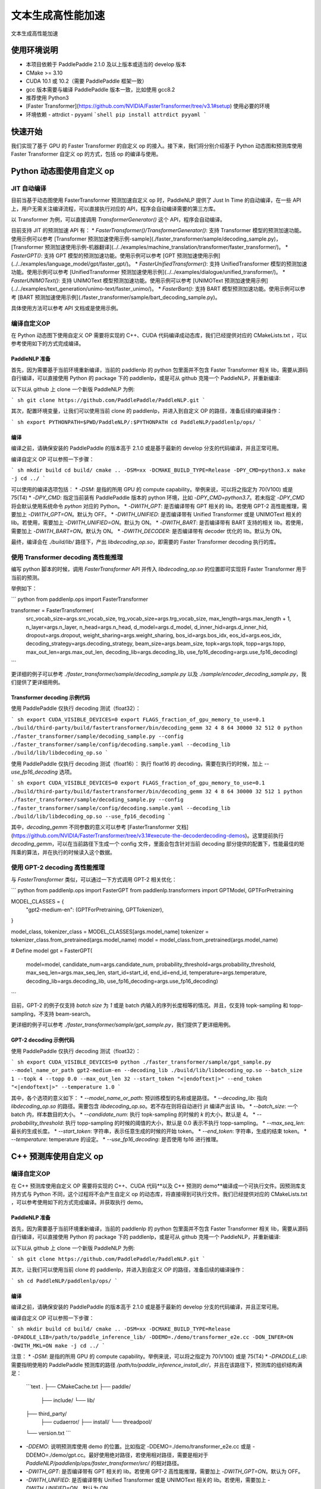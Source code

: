 ============
文本生成高性能加速
============

文本生成高性能加速

使用环境说明
------------

* 本项目依赖于 PaddlePaddle 2.1.0 及以上版本或适当的 develop 版本
* CMake >= 3.10
* CUDA 10.1 或 10.2（需要 PaddlePaddle 框架一致）
* gcc 版本需要与编译 PaddlePaddle 版本一致，比如使用 gcc8.2
* 推荐使用 Python3
* [Faster Transformer](https://github.com/NVIDIA/FasterTransformer/tree/v3.1#setup) 使用必要的环境
* 环境依赖
  - attrdict
  - pyyaml
  ```shell
  pip install attrdict pyyaml
  ```

快速开始
------------

我们实现了基于 GPU 的 Faster Transformer 的自定义 op 的接入。接下来，我们将分别介绍基于 Python 动态图和预测库使用 Faster Transformer 自定义 op 的方式，包括 op 的编译与使用。

Python 动态图使用自定义 op
------------

JIT 自动编译
^^^^^^^^^^^^

目前当基于动态图使用 FasterTransformer 预测加速自定义 op 时，PaddleNLP 提供了 Just In Time 的自动编译，在一些 API 上，用户无需关注编译流程，可以直接执行对应的 API，程序会自动编译需要的第三方库。

以 Transformer 为例，可以直接调用 `TransformerGenerator()` 这个 API，程序会自动编译。

目前支持 JIT 的预测加速 API 有：
* `FasterTransformer()/TransformerGenerator()`: 支持 Transformer 模型的预测加速功能。使用示例可以参考 [Transformer 预测加速使用示例-sample](./faster_transformer/sample/decoding_sample.py)，[Transformer 预测加速使用示例-机器翻译](../../examples/machine_translation/transformer/faster_transformer/)。
* `FasterGPT()`: 支持 GPT 模型的预测加速功能。使用示例可以参考 [GPT 预测加速使用示例](../../examples/language_model/gpt/faster_gpt/)。
* `FasterUnifiedTransformer()`: 支持 UnifiedTransformer 模型的预测加速功能。使用示例可以参考 [UnifiedTransformer 预测加速使用示例](../../examples/dialogue/unified_transformer/)。
* `FasterUNIMOText()`: 支持 UNIMOText 模型预测加速功能。使用示例可以参考 [UNIMOText 预测加速使用示例](../../examples/text_generation/unimo-text/faster_unimo/)。
* `FasterBart()`: 支持 BART 模型预测加速功能。使用示例可以参考 [BART 预测加速使用示例](./faster_transformer/sample/bart_decoding_sample.py)。

具体使用方法可以参考 API 文档或是使用示例。

编译自定义OP
^^^^^^^^^^^^

在 Python 动态图下使用自定义 OP 需要将实现的 C++、CUDA 代码编译成动态库，我们已经提供对应的 CMakeLists.txt ，可以参考使用如下的方式完成编译。

PaddleNLP 准备
""""""""""""

首先，因为需要基于当前环境重新编译，当前的 paddlenlp 的 python 包里面并不包含 Faster Transformer 相关 lib，需要从源码自行编译，可以直接使用 Python 的 package 下的 paddlenlp，或是可从 github 克隆一个 PaddleNLP，并重新编译:

以下以从 github 上 clone 一个新版 PaddleNLP 为例:

``` sh
git clone https://github.com/PaddlePaddle/PaddleNLP.git
```

其次，配置环境变量，让我们可以使用当前 clone 的 paddlenlp，并进入到自定义 OP 的路径，准备后续的编译操作：

``` sh
export PYTHONPATH=$PWD/PaddleNLP/:$PYTHONPATH
cd PaddleNLP/paddlenlp/ops/
```

编译
""""""""""""

编译之前，请确保安装的 PaddlePaddle 的版本高于 2.1.0 或是基于最新的 develop 分支的代码编译，并且正常可用。

编译自定义 OP 可以参照一下步骤：

``` sh
mkdir build
cd build/
cmake .. -DSM=xx -DCMAKE_BUILD_TYPE=Release -DPY_CMD=python3.x
make -j
cd ../
```

可以使用的编译选项包括：
* `-DSM`: 是指的所用 GPU 的 compute capability。举例来说，可以将之指定为 70(V100) 或是 75(T4)
* `-DPY_CMD`: 指定当前装有 PaddlePaddle 版本的 python 环境，比如 `-DPY_CMD=python3.7`。若未指定 `-DPY_CMD` 将会默认使用系统命令 `python` 对应的 Python。
* `-DWITH_GPT`: 是否编译带有 GPT 相关的 lib。若使用 GPT-2 高性能推理，需要加上 `-DWITH_GPT=ON`。默认为 OFF。
* `-DWITH_UNIFIED`: 是否编译带有 Unified Transformer 或是 UNIMOText 相关的 lib。若使用，需要加上 `-DWITH_UNIFIED=ON`。默认为 ON。
* `-DWITH_BART`: 是否编译带有 BART 支持的相关 lib。若使用，需要加上 `-DWITH_BART=ON`。默认为 ON。
* `-DWITH_DECODER`: 是否编译带有 decoder 优化的 lib。默认为 ON。

最终，编译会在 `./build/lib/` 路径下，产出 `libdecoding_op.so`，即需要的 Faster Transformer decoding 执行的库。

使用 Transformer decoding 高性能推理
^^^^^^^^^^^^

编写 python 脚本的时候，调用 `FasterTransformer` API 并传入 `libdecoding_op.so` 的位置即可实现将 Faster Transformer 用于当前的预测。

举例如下：

``` python
from paddlenlp.ops import FasterTransformer

transformer = FasterTransformer(
    src_vocab_size=args.src_vocab_size,
    trg_vocab_size=args.trg_vocab_size,
    max_length=args.max_length + 1,
    n_layer=args.n_layer,
    n_head=args.n_head,
    d_model=args.d_model,
    d_inner_hid=args.d_inner_hid,
    dropout=args.dropout,
    weight_sharing=args.weight_sharing,
    bos_id=args.bos_idx,
    eos_id=args.eos_idx,
    decoding_strategy=args.decoding_strategy,
    beam_size=args.beam_size,
    topk=args.topk,
    topp=args.topp,
    max_out_len=args.max_out_len,
    decoding_lib=args.decoding_lib,
    use_fp16_decoding=args.use_fp16_decoding)
```

更详细的例子可以参考 `./faster_transformer/sample/decoding_sample.py` 以及 `./sample/encoder_decoding_sample.py`，我们提供了更详细用例。

Transformer decoding 示例代码
""""""""""""

使用 PaddlePaddle 仅执行 decoding 测试（float32）：

``` sh
export CUDA_VISIBLE_DEVICES=0
export FLAGS_fraction_of_gpu_memory_to_use=0.1
./build/third-party/build/fastertransformer/bin/decoding_gemm 32 4 8 64 30000 32 512 0
python ./faster_transformer/sample/decoding_sample.py --config ./faster_transformer/sample/config/decoding.sample.yaml --decoding_lib ./build/lib/libdecoding_op.so
```

使用 PaddlePaddle 仅执行 decoding 测试（float16）：
执行 float16 的 decoding，需要在执行的时候，加上 `--use_fp16_decoding` 选项。

``` sh
export CUDA_VISIBLE_DEVICES=0
export FLAGS_fraction_of_gpu_memory_to_use=0.1
./build/third-party/build/fastertransformer/bin/decoding_gemm 32 4 8 64 30000 32 512 1
python ./faster_transformer/sample/decoding_sample.py --config ./faster_transformer/sample/config/decoding.sample.yaml --decoding_lib ./build/lib/libdecoding_op.so --use_fp16_decoding
```

其中，`decoding_gemm` 不同参数的意义可以参考 [FasterTransformer 文档](https://github.com/NVIDIA/FasterTransformer/tree/v3.1#execute-the-decoderdecoding-demos)。这里提前执行 `decoding_gemm`，可以在当前路径下生成一个 config 文件，里面会包含针对当前 decoding 部分提供的配置下，性能最佳的矩阵乘的算法，并在执行的时候读入这个数据。

使用 GPT-2 decoding 高性能推理
^^^^^^^^^^^^

与 `FasterTransformer` 类似，可以通过一下方式调用 GPT-2 相关优化：

``` python
from paddlenlp.ops import FasterGPT
from paddlenlp.transformers import GPTModel, GPTForPretraining

MODEL_CLASSES = {
    "gpt2-medium-en": (GPTForPretraining, GPTTokenizer),
}

model_class, tokenizer_class = MODEL_CLASSES[args.model_name]
tokenizer = tokenizer_class.from_pretrained(args.model_name)
model = model_class.from_pretrained(args.model_name)

# Define model
gpt = FasterGPT(
    model=model,
    candidate_num=args.candidate_num,
    probability_threshold=args.probability_threshold,
    max_seq_len=args.max_seq_len,
    start_id=start_id,
    end_id=end_id,
    temperature=args.temperature,
    decoding_lib=args.decoding_lib,
    use_fp16_decoding=args.use_fp16_decoding)
```

目前，GPT-2 的例子仅支持 `batch size` 为 `1` 或是 batch 内输入的序列长度相等的情况。并且，仅支持 topk-sampling 和 topp-sampling，不支持 beam-search。

更详细的例子可以参考 `./faster_transformer/sample/gpt_sample.py`，我们提供了更详细用例。

GPT-2 decoding 示例代码
""""""""""""

使用 PaddlePaddle 仅执行 decoding 测试（float32）：

``` sh
export CUDA_VISIBLE_DEVICES=0
python ./faster_transformer/sample/gpt_sample.py --model_name_or_path gpt2-medium-en --decoding_lib ./build/lib/libdecoding_op.so --batch_size 1 --topk 4 --topp 0.0 --max_out_len 32 --start_token "<|endoftext|>" --end_token "<|endoftext|>" --temperature 1.0
```

其中，各个选项的意义如下：
* `--model_name_or_path`: 预训练模型的名称或是路径。
* `--decoding_lib`: 指向 `libdecoding_op.so` 的路径。需要包含 `libdecoding_op.so`。若不存在则将自动进行 jit 编译产出该 lib。
* `--batch_size`: 一个 batch 内，样本数目的大小。
* `--candidate_num`: 执行 topk-sampling 的时候的 `k` 的大小，默认是 4。
* `--probability_threshold`: 执行 topp-sampling 的时候的阈值的大小，默认是 0.0 表示不执行 topp-sampling。
* `--max_seq_len`: 最长的生成长度。
* `--start_token`: 字符串，表示任意生成的时候的开始 token。
* `--end_token`: 字符串，生成的结束 token。
* `--temperature`: temperature 的设定。
* `--use_fp16_decoding`: 是否使用 fp16 进行推理。


C++ 预测库使用自定义 op
------------

编译自定义OP
^^^^^^^^^^^^

在 C++ 预测库使用自定义 OP 需要将实现的 C++、CUDA 代码**以及 C++ 预测的 demo**编译成一个可执行文件。因预测库支持方式与 Python 不同，这个过程将不会产生自定义 op 的动态库，将直接得到可执行文件。我们已经提供对应的 CMakeLists.txt ，可以参考使用如下的方式完成编译。并获取执行 demo。

PaddleNLP 准备
""""""""""""

首先，因为需要基于当前环境重新编译，当前的 paddlenlp 的 python 包里面并不包含 Faster Transformer 相关 lib，需要从源码自行编译，可以直接使用 Python 的 package 下的 paddlenlp，或是可从 github 克隆一个 PaddleNLP，并重新编译:

以下以从 github 上 clone 一个新版 PaddleNLP 为例:

``` sh
git clone https://github.com/PaddlePaddle/PaddleNLP.git
```

其次，让我们可以使用当前 clone 的 paddlenlp，并进入到自定义 OP 的路径，准备后续的编译操作：

``` sh
cd PaddleNLP/paddlenlp/ops/
```

编译
""""""""""""

编译之前，请确保安装的 PaddlePaddle 的版本高于 2.1.0 或是基于最新的 develop 分支的代码编译，并且正常可用。

编译自定义 OP 可以参照一下步骤：

``` sh
mkdir build
cd build/
cmake .. -DSM=xx -DCMAKE_BUILD_TYPE=Release -DPADDLE_LIB=/path/to/paddle_inference_lib/ -DDEMO=./demo/transformer_e2e.cc -DON_INFER=ON -DWITH_MKL=ON
make -j
cd ../
```

注意：
* `-DSM`: 是指的所用 GPU 的 compute capability。举例来说，可以将之指定为 70(V100) 或是 75(T4)
* `-DPADDLE_LIB`: 需要指明使用的 PaddlePaddle 预测库的路径 `/path/to/paddle_inference_install_dir/`，并且在该路径下，预测库的组织结构满足：
  ```text
  .
  ├── CMakeCache.txt
  ├── paddle/
    ├── include/
    └── lib/
  ├── third_party/
    ├── cudaerror/
    ├── install/
    └── threadpool/
  └── version.txt
  ```
* `-DDEMO`: 说明预测库使用 demo 的位置。比如指定 -DDEMO=./demo/transformer_e2e.cc 或是 -DDEMO=./demo/gpt.cc。最好使用绝对路径，若使用相对路径，需要是相对于 `PaddleNLP/paddlenlp/ops/faster_transformer/src/` 的相对路径。
* `-DWITH_GPT`: 是否编译带有 GPT 相关的 lib。若使用 GPT-2 高性能推理，需要加上 `-DWITH_GPT=ON`。默认为 OFF。
* `-DWITH_UNIFIED`: 是否编译带有 Unified Transformer 或是 UNIMOText 相关的 lib。若使用，需要加上 `-DWITH_UNIFIED=ON`。默认为 ON。
* `-DWITH_BART`: 是否编译带有 BART 支持的相关 lib。若使用，需要加上 `-DWITH_BART=ON`。默认为 ON。
* `-DWITH_DECODER`: 是否编译带有 decoder 优化的 lib。默认为 ON。
* `-DWITH_MKL`: 若当前是使用的 mkl 的 Paddle lib，那么需要打开 MKL 以引入 MKL 相关的依赖。
* `-DON_INFER`: 是否编译 paddle inference 预测库。
* **当使用预测库的自定义 op 的时候，请务必开启 `-DON_INFER=ON` 选项，否则，不会得到预测库的可执行文件。**

执行 Transformer decoding on PaddlePaddle
""""""""""""

编译完成后，在 `build/bin/` 路径下将会看到 `transformer_e2e` 的一个可执行文件。通过设置对应的设置参数完成执行的过程。

``` sh
cd bin/
./transformer_e2e -batch_size <batch_size> -gpu_id <gpu_id> -model_dir <model_directory> -vocab_dir <dict_directory> -data_dir <input_data>
```

举例说明：

``` sh
cd bin/
../third-party/build/fastertransformer/bin/decoding_gemm 8 5 8 64 38512 256 512 0
./transformer_e2e -batch_size 8 -gpu_id 0 -model_dir ./infer_model/ -vocab_dir DATA_HOME/WMT14ende/WMT14.en-de/wmt14_ende_data_bpe/vocab_all.bpe.33708 -data_dir DATA_HOME/WMT14ende/WMT14.en-de/wmt14_ende_data_bpe/newstest2014.tok.bpe.33708.en
```

其中：
* `decoding_gemm` 不同参数的意义可以参考 [FasterTransformer 文档](https://github.com/NVIDIA/FasterTransformer/tree/v3.1#execute-the-decoderdecoding-demos)。这里提前执行 `decoding_gemm`，可以在当前路径下生成一个 config 文件，里面会包含针对当前 decoding 部分提供的配置下，性能最佳的矩阵乘的算法，并在执行的时候读入这个数据。
* `DATA_HOME` 则是 `paddlenlp.utils.env.DATA_HOME` 返回的路径。

预测所需要的模型文件，可以通过 `PaddleNLP/examples/machine_translation/transformer/faster_transformer/README.md` 文档中所记述的方式导出。

执行 GPT decoding on PaddlePaddle
""""""""""""

如果需要使用 Paddle Inference 预测库针对 GPT 进行预测，首先，需要导出预测模型，可以通过 `./faster_transformer/sample/gpt_export_model_sample.py` 脚本获取预测库用模型，执行方式如下所示：

``` sh
python ./faster_transformer/sample/gpt_export_model_sample.py --model_name_or_path gpt2-medium-en --decoding_lib ./build/lib/libdecoding_op.so --topk 4 --topp 0.0 --max_out_len 32 --start_token "<|endoftext|>" --end_token "<|endoftext|>" --temperature 1.0 --inference_model_dir ./infer_model/
```

各个选项的意义与上文的 `gpt_sample.py` 的选项相同。额外新增一个 `--inference_model_dir` 选项用于指定保存的模型文件、词表等文件。若是使用的模型是 gpt2-medium-en，保存之后，`./infer_model/` 目录下组织的结构如下：

``` text
.
├── gpt.pdiparams       # 保存的参数文件
├── gpt.pdiparams.info  # 保存的一些变量描述信息，预测不会用到
├── gpt.pdmodel         # 保存的模型文件
├── merges.txt          # bpe
└── vocab.txt           # 词表
```

同理，完成编译后，可以在 `build/bin/` 路径下将会看到 `gpt` 的一个可执行文件。通过设置对应的设置参数完成执行的过程。

``` sh
cd bin/
./gpt -batch_size 1 -gpu_id 0 -model_dir path/to/model -vocab_dir path/to/vocab -start_token "<|endoftext|>" -end_token "<|endoftext|>"
```
